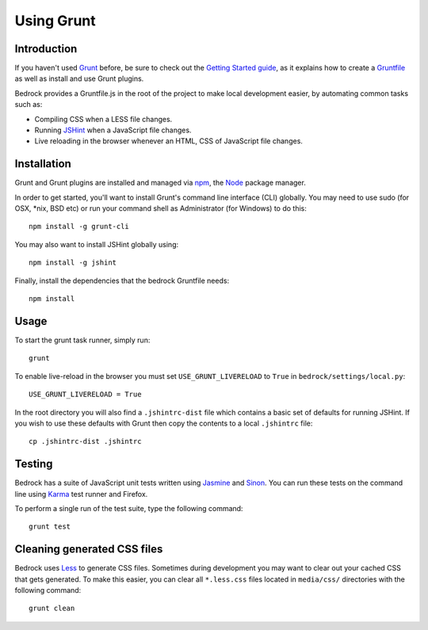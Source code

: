 .. This Source Code Form is subject to the terms of the Mozilla Public
.. License, v. 2.0. If a copy of the MPL was not distributed with this
.. file, You can obtain one at http://mozilla.org/MPL/2.0/.

.. _grunt:

===========
Using Grunt
===========

Introduction
------------

If you haven't used `Grunt <http://gruntjs.com/>`_ before, be sure to check
out the `Getting Started guide <http://gruntjs.com/getting-started>`_, as
it explains how to create a `Gruntfile <http://gruntjs.com/sample-gruntfile>`_
as well as install and use Grunt plugins.

Bedrock provides a Gruntfile.js in the root of the project to make local
development easier, by automating common tasks such as:

* Compiling CSS when a LESS file changes.
* Running `JSHint <http://www.jshint.com/>`_ when a JavaScript file changes.
* Live reloading in the browser whenever an HTML, CSS of JavaScript file changes.


Installation
------------

Grunt and Grunt plugins are installed and managed via `npm <https://npmjs.org/>`_,
the `Node <http://nodejs.org/>`_ package manager.

In order to get started, you'll want to install Grunt's command line interface
(CLI) globally. You may need to use sudo (for OSX, \*nix, BSD etc) or run your
command shell as Administrator (for Windows) to do this::

    npm install -g grunt-cli

You may also want to install JSHint globally using::

    npm install -g jshint

Finally, install the dependencies that the bedrock Gruntfile needs::

    npm install


Usage
-----

To start the grunt task runner, simply run::

    grunt

To enable live-reload in the browser you must set ``USE_GRUNT_LIVERELOAD`` to
``True`` in ``bedrock/settings/local.py``::

    USE_GRUNT_LIVERELOAD = True

In the root directory you will also find a ``.jshintrc-dist`` file which contains
a basic set of defaults for running JSHint. If you wish to use these defaults
with Grunt then copy the contents to a local ``.jshintrc`` file::

	cp .jshintrc-dist .jshintrc


Testing
-------

Bedrock has a suite of JavaScript unit tests written using `Jasmine <http://pivotal.github.io/jasmine/>`_
and `Sinon <http://sinonjs.org/>`_. You can run these tests on the command line using
`Karma <http://karma-runner.github.io>`_ test runner and Firefox.

To perform a single run of the test suite, type the following command::

	grunt test


Cleaning generated CSS files
----------------------------

Bedrock uses `Less <http://lesscss.org/>`_ to generate CSS files. Sometimes during development you may
want to clear out your cached CSS that gets generated. To make this easier, you can clear all
``*.less.css`` files located in ``media/css/`` directories with the following command::

    grunt clean
